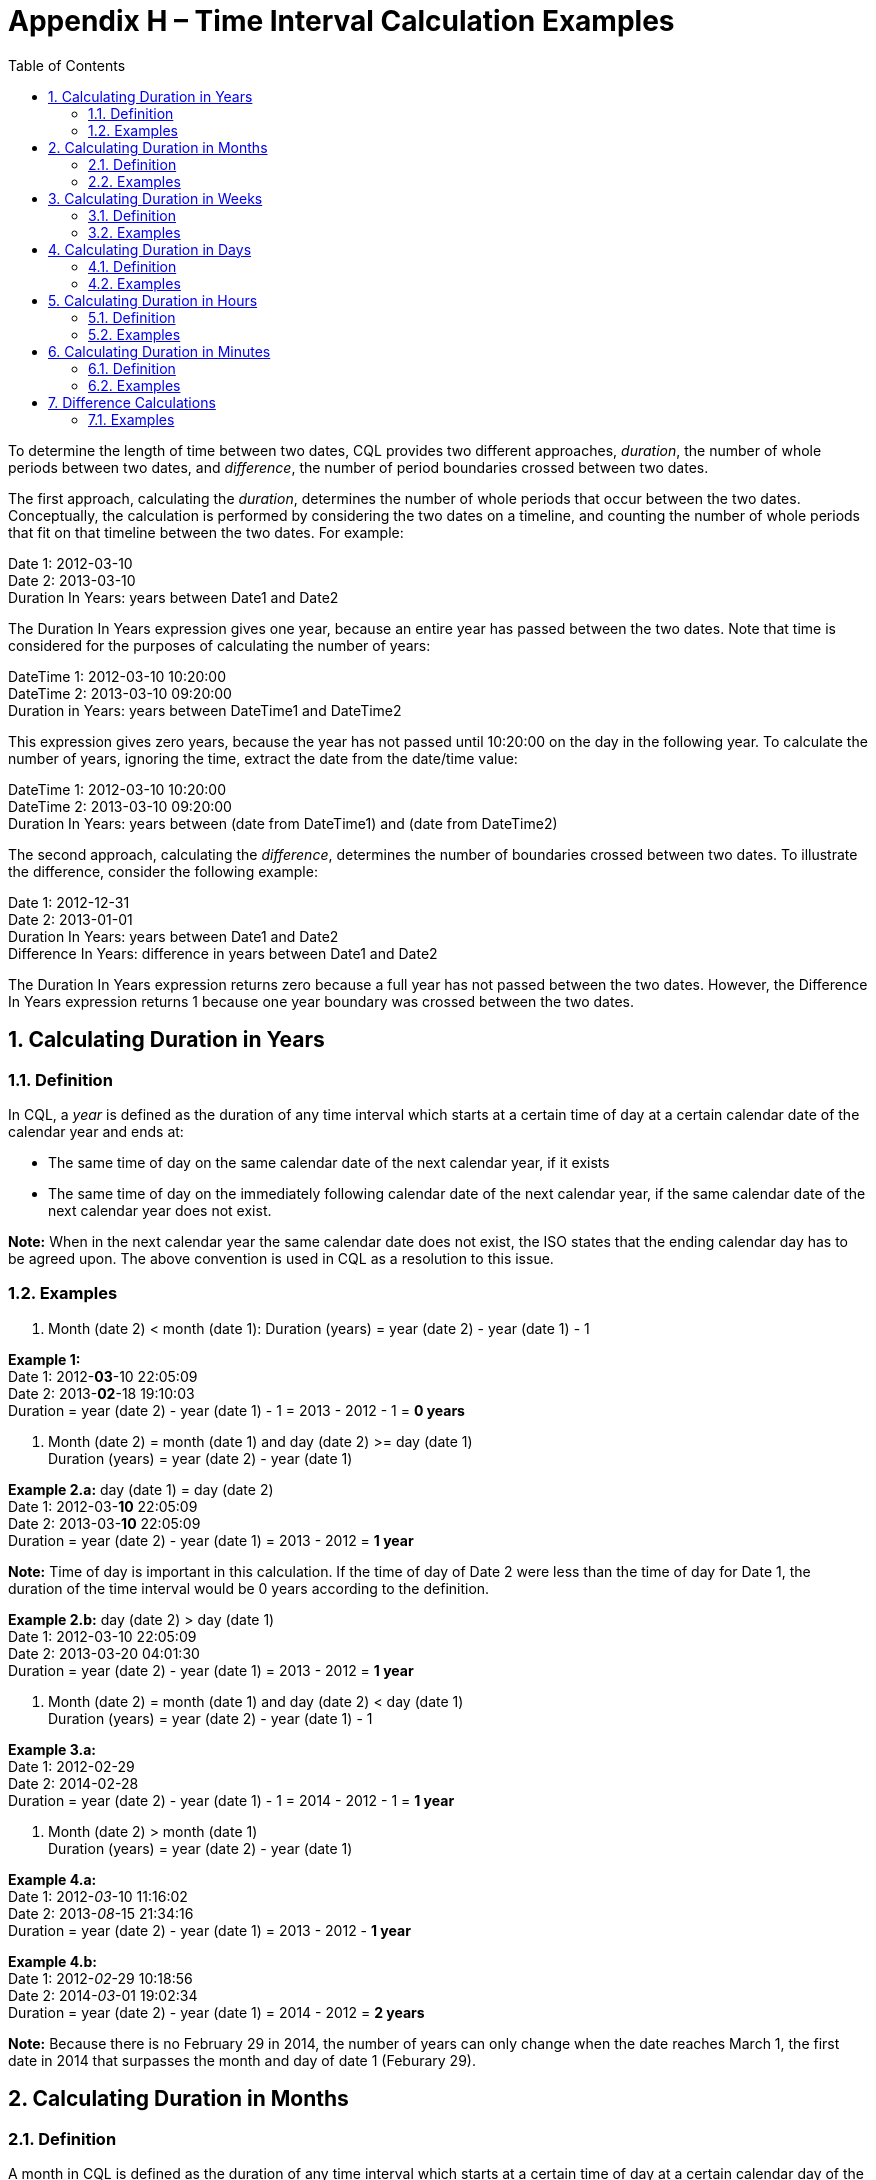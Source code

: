 [[appendix-h-time-interval-calculation-examples]]
= Appendix H – Time Interval Calculation Examples
:page-layout: dev
:backend: xhtml
:sectnums:
:sectanchors:
:toc:

To determine the length of time between two dates, CQL provides two different approaches, _duration_, the number of whole periods between two dates, and _difference_, the number of period boundaries crossed between two dates.

The first approach, calculating the _duration_, determines the number of whole periods that occur between the two dates. Conceptually, the calculation is performed by considering the two dates on a timeline, and counting the number of whole periods that fit on that timeline between the two dates. For example:

Date 1: 2012-03-10 +
Date 2: 2013-03-10 +
Duration In Years: years between Date1 and Date2

The Duration In Years expression gives one year, because an entire year has passed between the two dates. Note that time is considered for the purposes of calculating the number of years:

DateTime 1: 2012-03-10 10:20:00 +
DateTime 2: 2013-03-10 09:20:00 +
Duration in Years: years between DateTime1 and DateTime2

This expression gives zero years, because the year has not passed until 10:20:00 on the day in the following year. To calculate the number of years, ignoring the time, extract the date from the date/time value:

DateTime 1: 2012-03-10 10:20:00 +
DateTime 2: 2013-03-10 09:20:00 +
Duration In Years: years between (date from DateTime1) and (date from DateTime2)

The second approach, calculating the _difference_, determines the number of boundaries crossed between two dates. To illustrate the difference, consider the following example:

Date 1: 2012-12-31 +
Date 2: 2013-01-01 +
Duration In Years: years between Date1 and Date2 +
Difference In Years: difference in years between Date1 and Date2

The Duration In Years expression returns zero because a full year has not passed between the two dates. However, the Difference In Years expression returns 1 because one year boundary was crossed between the two dates.

[[calculating-duration-in-years]]
== Calculating Duration in Years

[[definition]]
=== Definition

In CQL, a _year_ is defined as the duration of any time interval which starts at a certain time of day at a certain calendar date of the calendar year and ends at:

* The same time of day on the same calendar date of the next calendar year, if it exists
* The same time of day on the immediately following calendar date of the next calendar year, if the same calendar date of the next calendar year does not exist.

*Note:* When in the next calendar year the same calendar date does not exist, the ISO states that the ending calendar day has to be agreed upon. The above convention is used in CQL as a resolution to this issue.

[[examples]]
=== Examples

1.  Month (date 2) [.sym]#<# month (date 1): Duration (years) [.sym]#=# year (date 2) [.sym]#-# year (date 1) [.sym]#-# 1

*Example 1:* +
Date 1: 2012-*03*-10 22:05:09 +
Date 2: 2013-*02*-18 19:10:03 +
Duration [.sym]#=# year (date 2) [.sym]#-# year (date 1) [.sym]#-# 1 [.sym]#=# 2013 [.sym]#-# 2012 [.sym]#-# 1 [.sym]#=# *0 years*

1.  Month (date 2) [.sym]#=# month (date 1) and day (date 2) [.sym]#>=# day (date 1) +
Duration (years) [.sym]#=# year (date 2) [.sym]#-# year (date 1)

*Example 2.a:* day (date 1) [.sym]#=# day (date 2) +
Date 1: 2012-03-*10* 22:05:09 +
Date 2: 2013-03-*10* 22:05:09 +
Duration [.sym]#=# year (date 2) [.sym]#-# year (date 1) [.sym]#=# 2013 [.sym]#-# 2012 [.sym]#=# *1 year*

*Note:* Time of day is important in this calculation. If the time of day of Date 2 were less than the time of day for Date 1, the duration of the time interval would be 0 years according to the definition.

*Example 2.b:* day (date 2) [.sym]#># day (date 1) +
Date 1: 2012-03-10 22:05:09 +
Date 2: 2013-03-20 04:01:30 +
Duration [.sym]#=# year (date 2) [.sym]#-# year (date 1) [.sym]#=# 2013 [.sym]#-# 2012 [.sym]#=# *1 year*

1.  Month (date 2) [.sym]#=# month (date 1) and day (date 2) [.sym]#<# day (date 1) +
Duration (years) [.sym]#=# year (date 2) [.sym]#-# year (date 1) [.sym]#-# 1

*Example 3.a:* +
Date 1: 2012-02-29 +
Date 2: 2014-02-28 +
Duration [.sym]#=# year (date 2) [.sym]#-# year (date 1) [.sym]#-# 1 [.sym]#=# 2014 [.sym]#-# 2012 [.sym]#-# 1 [.sym]#=# *1 year*

1.  Month (date 2) [.sym]#># month (date 1) +
Duration (years) [.sym]#=# year (date 2) [.sym]#-# year (date 1)

*Example 4.a:* +
Date 1: 2012-_03_-10 11:16:02 +
Date 2: 2013-_08_-15 21:34:16 +
Duration [.sym]#=# year (date 2) [.sym]#-# year (date 1) [.sym]#=# 2013 [.sym]#-# 2012 [.sym]#-# *1 year*

*Example 4.b:* +
Date 1: 2012-_02_-29 10:18:56 +
Date 2: 2014-_03_-01 19:02:34 +
Duration [.sym]#=# year (date 2) [.sym]#-# year (date 1) [.sym]#=# 2014 [.sym]#-# 2012 [.sym]#=# *2 years*

*Note:* Because there is no February 29 in 2014, the number of years can only change when the date reaches March 1, the first date in 2014 that surpasses the month and day of date 1 (Feburary 29).

[[calculating-duration-in-months]]
== Calculating Duration in Months

[[definition-1]]
=== Definition

A month in CQL is defined as the duration of any time interval which starts at a certain time of day at a certain calendar day of the calendar month and ends at:

* The same time of day at the same calendar day of the ending calendar month, if it exists
* The same time of day at the immediately following calendar date of the ending calendar month, if the same calendar date of the ending month in the ending year does not exist.

*Notes:* When in the next calendar year the same calendar date does not exist, the ISO states that the ending calendar day has to be agreed upon. The above convention is used in CQL as a resolution to this issue.

[[examples-1]]
=== Examples

1.  Day (date 2) [.sym]#>=# day (date 1) +
Duration (months) [.sym]#=# (year (date 2) [.sym]#-# year (date 1)) [.sym]#*# 12 [.sym]#+# (month (date 2) [.sym]#-# month (date 1))

*Example 1.a:* +
Date 1: 2012-03-01 14:05:45 +
Date 2: 2012-03-31 23:01:49 +
Duration [.sym]#=# (year (date 2) [.sym]#-# year (date 1)) [.sym]#*# 12 [.sym]#+# (month (date 2) [.sym]#-# (month (date 1)) +
= (2012 [.sym]#-# 2012) * 12 + (3 - 3) = *0 months*

*Example 1.b:* +
Date 1: 2012-03-10 22:05:09 +
Date 2: 2013-06-30 13:00:23 +
Duration [.sym]#=# (year (date 2) [.sym]#-# year (date 1)) [.sym]#*# 12 [.sym]#+# (month (date 2) [.sym]#-# (month date 1)) +
= (2013 - 2012) * 12 + (6 - 3) = 12 + 3 = *15 months*

1.  Day (day 2) [.sym]#<# day (date 1) +
Duration (months) [.sym]#=# (year (date 2) [.sym]#-# year (date 1)) [.sym]#*# 12 [.sym]#+# (month (date 2) [.sym]#-# month (date 1)) [.sym]#-# 1

*Example 2:* +
Date 1: 2012-03-10 22:05:09 +
Date 2: 2013-01-09 07:19:33 +
Duration [.sym]#=# (year (date 2) [.sym]#-# year (date 1)) [.sym]#*# 12 [.sym]#+# (month (date 2) [.sym]#-# month (date 1)) [.sym]#-# 1 +
= (2013 - 2012) * 12 + (1 - 3) - 1 = 12 - 2 - 1 = *9 months*

[[calculating-duration-in-weeks]]
== Calculating Duration in Weeks

[[definition-2]]
=== Definition

In CQL, a week is defined as a duration of any time interval which starts at a certain time of day at a certain calendar day at a certain calendar week and ends at the same time of day at the same calendar day of the ending calendar week. In other words, a complete week is always seven days long.

[[examples-2]]
=== Examples

1.  Duration [.sym]#=# [date 2 [.sym]#-# date 1 (days)] [.sym]#/# 7

*Example 1:* +
Date 1: 2012-03-10 22:05:09 +
Date 2: 2012-03-20 07:19:33 +
Duration [.sym]#=# [[.sym]### days (month (date 1)) [.sym]#-# day (date 1) [.sym]#+# # days (month (date 1) + 1) + # days (month (date 1) + 2) + [.sym]#...# + # days (month (date 2) [.sym]#-# 1) + day (date 2)] [.sym]#/# 7 +
= (20 - 10) / 7 = 10 / 7 = *1 week*

[[calculating-duration-in-days]]
== Calculating Duration in Days

[[definition-3]]
=== Definition

In CQL, a day is defined as a duration of any time interval which starts at a certain calendar day and ends at the next calendar day (1 second to 23 hours, 59 minutes, and 59 seconds).

The duration in days between two dates will generally be given by subtracting the start calendar date from the end calendar date, respecting the time of day between the two dates.

[[examples-3]]
=== Examples

1.  Time (date 2) [.sym]#<# time (date 1) +
Duration [.sym]#=# [date 2 [.sym]#-# date 1 (days)] [.sym]#-# 1

*Example 1:* +
Date 1: 2012-01-31 12:30:00 +
Date 2: 2012-02-01 09:00:00 +
Duration [.sym]#=# 02-01 [.sym]#-# 01-31 - 1 [.sym]#=# *0 days*

1.  Time (date 2) [.sym]#>=# time (date 1) +
Duration [.sym]#=# date 2 [.sym]#-# date 1 (days)

*Example 2:* +
Date 1: 2012-01-31 12:30:00 +
Date 2: 2012-02-01 14:00:00 +
Duration [.sym]#=# 02-01 [.sym]#-# 01-31 [.sym]#=# *1 day*

[[calculating-duration-in-hours]]
== Calculating Duration in Hours

[[definition-4]]
=== Definition

In CQL, an hour is defined as 60 minutes. The duration in hours between two dates is the number of minutes between the two dates, divided by 60. The result is truncated to the unit.

[[examples-4]]
=== Examples

1.  *Example 1:* +
Date 1: 2012-03-01 03:10:00 +
Date 2: 2012-03-01 05:09:00 +
Duration [.sym]#=# *1 hour*
2.  *Example 2:* +
Date 1: 2012-02-29 23:10:00 +
Date 2: 2012-03-01 00:10:00 +
Duration [.sym]#=# *1 hour*
3.  *Example 3:* +
Date 1: 2012-03-01 03:10 +
Date 2: 2012-03-01 04:00 +
Duration [.sym]#=# *0 hours*

[[calculating-duration-in-minutes]]
== Calculating Duration in Minutes

[[definition-5]]
=== Definition

In CQL, a minute is defined as 60 seconds. The duration in minutes between two dates is the number of seconds between the two dates, divided by 60. The result is truncated to the unit.

[[examples-5]]
=== Examples

1.  *Example 1:* +
Date 1: 2012-03-01 03:10:00 +
Date 2: 2012-03-01 05:20:00 +
Duration [.sym]#=# *130 minutes*
2.  *Example 2:* +
Date 1: 2012-02-29 23:10:00 +
Date 2: 2012-03-01 00:20:00 +
Duration [.sym]#=# *70 minutes*

[[difference-calculations]]
== Difference Calculations

Difference calculations are performed by truncating the date/time values at the next precision, and then performing the corresponding duration calculation on the truncated values.

Implementations need to consider the calculation of the "difference between" two date/times with different timezone offsets. There are multiple use cases when this might occur, but the most prevalent is likely due to Daylight Saving Time (DST).

To support the expected results in all cases, normalization of date/time values may be needed, depending on the precision used in the difference calculation. Normalization refers to adjustment of one or both of the two date/time values used in the difference calculation, if the timezone offsets are not the same, to a common timezone offset (namely, the timezone offset of the evaluation request timestamp).

When difference is calculated for hours or finer units, timezone offsets should be normalized prior to truncation to correctly consider real (actual elapsed) time. When difference is calculated for days or coarser units, however, the time components (including timezone offset) should be truncated without normalization to correctly reflect the difference in calendar days, months, and years.

[[examples-6]]
=== Examples

1.  *Example 1:* +
Date 1: 2012-03-01 03:10:00 +
Date 2: 2012-12-31 10:10:00 +
Difference (years) [.sym]#=# Duration (years) between 2012-01-01 00:00:00 and 2012-01-01 00:00:00 +
Difference (years) [.sym]#=# *0*
2.  *Example 2:* +
Date 1: 2012-12-31 03:10:00 +
Date 2: 2013-01-01 10:10:00 +
Difference (years) [.sym]#=# Duration (years) between 2012-01-01 00:00:00 and 2013-01-01 00:00:00 +
Difference (years) [.sym]#=# *1*
3.  *Example 3:* +
Date 1: 2016-10-10 09:00:00 +
Date 2: 2016-10-11 11:59:00 +
Difference (days) [.sym]#=# Duration (days) between 2016-10-10 00:00:00 and 2016-10-11 00:00:00 +
Difference (days) [.sym]#=# *1*
4.  *Example 4:* +
Date 1: 2016-10-10 09:00:00 +
Date 2: 2016-10-12 00:00:00 +
Difference (days) [.sym]#=# Duration (days) between 2016-10-10 00:00:00 and 2016-10-12 00:00:00 +
Difference (days) [.sym]#=# *2*
5. *Example 5:* +
Date 1: 2017-03-12 01:12:05.1 (-05:00) +
Date 2: 2017-03-12 03:22:27.6 (-04:00) +
Date 2 (normalized): 2017-03-12 02:22:27.6 (-05:00) +
Difference (hours) [.sym]#=# Duration (hours) between 2017-03-12 01:00:00.0 (-05:00) and 2017-03-12 02:00:00.0 (-05:00) +
On the day that DST goes into effect, one might compare +
1:00am Eastern Standard Time (EST) 2017-03-12 01:00:00.0 (-05:00) to +
3:00am Eastern Daylight Time (EDT) 2017-03-12 03:00:00.0 (-04:00) +
Since time "springs forward" at 2:00am, only one hour of _real_ time has elapsed. +
To calculate the "difference in hours" as 1, the second time (3:00am EDT) is normalized to the first time's offset (making it 2:00am EST). +
The difference between 1:00am EST and 2:00am EST is clearly one hour. +
In a clinical setting, recognizing this as only one hour (and not two, as the clock might suggest) is important.
6. *Example 6:* +
Date 1: 2017-11-05 01:30:00.0 (-04:00) +
Date 2: 2017-11-05 01:15:00.0 (-05:00) +
Date 2 (normalized): 2017-11-05 02:15:00.0 (-04:00) +
Difference (minutes) [.sym]#=# Duration (minutes) between 2017-11-05 01:30:00.0 (-04:00) and 2017-11-05 02:15:00.0 (-04:00) +
Similarly, when DST ends, one might compare 1:30am EDT to 1:15am EST. +
If we did not respect timezone offsets, the difference would appear to be -15 minutes. +
Again, to calculate the "difference in minutes" as 45, the second time (1:15am EST) is normalized to the first time's offset (making it 2:15am EDT). +
The difference between 1:30am EDT and 2:15am EDT is clearly 45 minutes.
7. *Example 7:* +
Date 1: 2017-03-12 00:00:00.0 (-05:00) +
Date 2: 2017-03-13 00:00:00.0 (-04:00) +
Without normalization of the dates: +
Difference (days) [.sym]#=# Duration (days) between 2017-03-12 00:00:00.0 and 2017-03-13 00:00:00.0 +
In some cases, normalization prior to truncation may give unexpected results. Consider the "difference in days" between midnight (EST) on the day that DST goes into effect and midnight (EDT) the next day. One would expect that since the second date is the "next day" on the calendar, difference in days should be 1. +
With normalization prior to truncation, the second date would become 11:00pm EST on the same day as the first date. +
The difference in days would be 0, which is not the expected result.
